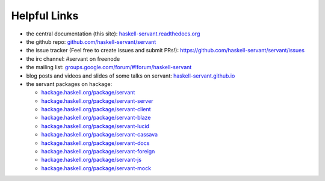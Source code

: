 
Helpful Links
-------------

- the central documentation (this site):
  `haskell-servant.readthedocs.org <http://haskell-servant.readthedocs.org/>`_

- the github repo:
  `github.com/haskell-servant/servant <https://github.com/haskell-servant/servant>`_

- the issue tracker (Feel free to create issues and submit PRs!):
  `https://github.com/haskell-servant/servant/issues <https://github.com/haskell-servant/servant/issues>`_

- the irc channel:
  #servant on freenode

- the mailing list:
  `groups.google.com/forum/#!forum/haskell-servant <https://groups.google.com/forum/#!forum/haskell-servant>`_

- blog posts and videos and slides of some talks on servant:
  `haskell-servant.github.io <http://haskell-servant.github.io>`_

- the servant packages on hackage:

  - `hackage.haskell.org/package/servant <http://hackage.haskell.org/package/servant>`_
  - `hackage.haskell.org/package/servant-server <http://hackage.haskell.org/package/servant-server>`_
  - `hackage.haskell.org/package/servant-client <http://hackage.haskell.org/package/servant-client>`_
  - `hackage.haskell.org/package/servant-blaze <http://hackage.haskell.org/package/servant-blaze>`_
  - `hackage.haskell.org/package/servant-lucid <http://hackage.haskell.org/package/servant-lucid>`_
  - `hackage.haskell.org/package/servant-cassava <http://hackage.haskell.org/package/servant-cassava>`_
  - `hackage.haskell.org/package/servant-docs <http://hackage.haskell.org/package/servant-docs>`_
  - `hackage.haskell.org/package/servant-foreign <http://hackage.haskell.org/package/servant-foreign>`_
  - `hackage.haskell.org/package/servant-js <http://hackage.haskell.org/package/servant-js>`_
  - `hackage.haskell.org/package/servant-mock <http://hackage.haskell.org/package/servant-mock>`_
